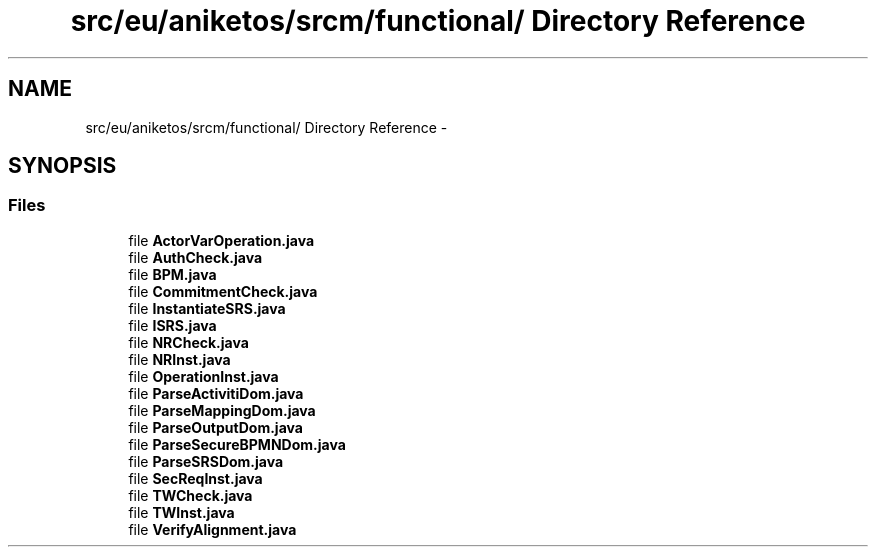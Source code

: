 .TH "src/eu/aniketos/srcm/functional/ Directory Reference" 3 "Fri Oct 4 2013" "SRCM" \" -*- nroff -*-
.ad l
.nh
.SH NAME
src/eu/aniketos/srcm/functional/ Directory Reference \- 
.SH SYNOPSIS
.br
.PP
.SS "Files"

.in +1c
.ti -1c
.RI "file \fBActorVarOperation\&.java\fP"
.br
.ti -1c
.RI "file \fBAuthCheck\&.java\fP"
.br
.ti -1c
.RI "file \fBBPM\&.java\fP"
.br
.ti -1c
.RI "file \fBCommitmentCheck\&.java\fP"
.br
.ti -1c
.RI "file \fBInstantiateSRS\&.java\fP"
.br
.ti -1c
.RI "file \fBISRS\&.java\fP"
.br
.ti -1c
.RI "file \fBNRCheck\&.java\fP"
.br
.ti -1c
.RI "file \fBNRInst\&.java\fP"
.br
.ti -1c
.RI "file \fBOperationInst\&.java\fP"
.br
.ti -1c
.RI "file \fBParseActivitiDom\&.java\fP"
.br
.ti -1c
.RI "file \fBParseMappingDom\&.java\fP"
.br
.ti -1c
.RI "file \fBParseOutputDom\&.java\fP"
.br
.ti -1c
.RI "file \fBParseSecureBPMNDom\&.java\fP"
.br
.ti -1c
.RI "file \fBParseSRSDom\&.java\fP"
.br
.ti -1c
.RI "file \fBSecReqInst\&.java\fP"
.br
.ti -1c
.RI "file \fBTWCheck\&.java\fP"
.br
.ti -1c
.RI "file \fBTWInst\&.java\fP"
.br
.ti -1c
.RI "file \fBVerifyAlignment\&.java\fP"
.br
.in -1c
